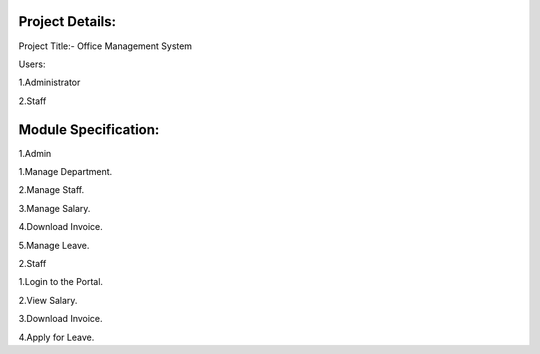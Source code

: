 *******************
Project Details:
*******************

Project Title:- Office Management System

Users:

1.Administrator

2.Staff

**************************
Module Specification:
**************************

1.Admin

1.Manage Department.

2.Manage Staff.

3.Manage Salary.

4.Download Invoice.

5.Manage Leave.

2.Staff

1.Login to the Portal.

2.View Salary.

3.Download Invoice.

4.Apply for Leave.

